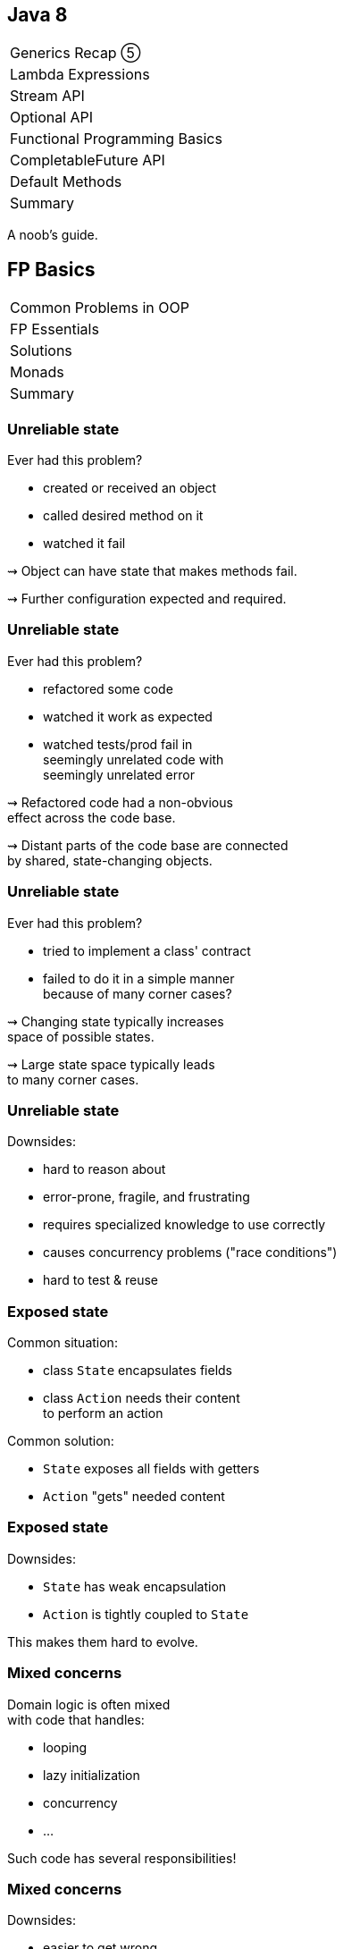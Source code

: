 == Java 8

++++
<table class="toc">
	<tr><td>Generics Recap ⑤</td></tr>
	<tr><td>Lambda Expressions</td></tr>
	<tr><td>Stream API</td></tr>
	<tr><td>Optional API</td></tr>
	<tr class="toc-current"><td>Functional Programming Basics</td></tr>
	<tr><td>CompletableFuture API</td></tr>
	<tr><td>Default Methods</td></tr>
	<tr><td>Summary</td></tr>
</table>
++++

A noob's guide.

////
TODO
* construction as partial application
* encoding state in type system ~> compiler can catch "runtime" errors
////


== FP Basics

++++
<table class="toc">
	<tr class="toc-current"><td>Common Problems in OOP</td></tr>
	<tr><td>FP Essentials</td></tr>
	<tr><td>Solutions</td></tr>
	<tr><td>Monads</td></tr>
	<tr><td>Summary</td></tr>
</table>
++++

=== Unreliable state

Ever had this problem?

* created or received an object
* called desired method on it
* watched it fail

⇝ Object can have state that makes methods fail.

⇝ Further configuration expected and required.

=== Unreliable state

Ever had this problem?

* refactored some code
* watched it work as expected
* watched tests/prod fail in +
  seemingly unrelated code with +
  seemingly unrelated error

⇝ Refactored code had a non-obvious +
  effect across the code base.

⇝ Distant parts of the code base are connected +
  by shared, state-changing objects.

=== Unreliable state

Ever had this problem?

* tried to implement a class' contract
* failed to do it in a simple manner +
  because of many corner cases?

⇝ Changing state typically increases +
space of possible states.

⇝ Large state space typically leads +
to many corner cases.

=== Unreliable state

Downsides:

* hard to reason about
* error-prone, fragile, and frustrating
* requires specialized knowledge to use correctly
* causes concurrency problems ("race conditions")
* hard to test & reuse

=== Exposed state

Common situation:

* class `State` encapsulates fields
* class `Action` needs their content +
  to perform an action

Common solution:

* `State` exposes all fields with getters
* `Action` "gets" needed content

=== Exposed state

Downsides:

* `State` has weak encapsulation
* `Action` is tightly coupled to `State`

This makes them hard to evolve.

=== Mixed concerns

Domain logic is often mixed +
with code that handles:

* looping
* lazy initialization
* concurrency
* ...

Such code has several responsibilities!

=== Mixed concerns

Downsides:

* easier to get wrong
* duplication
* longer and more complex code
* code has more reasons to change

=== Common problems

Caused by moving parts:

* unreliable state
* exposed state
* mixed concerns

=== Moving parts

[quote, 'https://twitter.com/mfeathers/status/29581296216[Michael Feathers]']
____
OO makes code understandable by encapsulating moving parts.
FP makes code understandable by minimizing moving parts.
____



== FP Basics

++++
<table class="toc">
	<tr><td>Common Problems in OOP</td></tr>
	<tr class="toc-current"><td>FP Essentials</td></tr>
	<tr><td>Solutions</td></tr>
	<tr><td>Monads</td></tr>
	<tr><td>Summary</td></tr>
</table>
++++

=== Functional Programming

Essentials:

* compose _functions_, not _classes_
* prefer _immutable_ classes
* avoid _side effects_
* prefer _pure functions_

=== Functional programming

Tools:

* _composition_
* _contextual composition_
* _currying_
* _partial application_

=== Functional programming

Enjoy:

* _declarative_ instead of _imperative_
* _referential transparency_
* _laziness_
* _thread-safety_

=== Functional programming

Let's discuss basics:

* _functions_ vs _classes_
* _immutability_
* _side effects_
* _pure functions_

=== Functions over classes

[cols="h,2*",options="header"]
|===
|                | OOP            | FP
| centers around | nouns          | verbs
| composition of | instances      | actions
| passing        | messages       | results
| computation by | changing state | evaluation
|===

=== Functions in Java

Common terminology:

* a _method_ belongs to an object
* a _function_ stands alone

In that sense, Java has no functions.

With _function_ we typically mean +
instances of functional interfaces.

=== Immutability

> An object's (observable) state never changes

=== Immutability in Java

To implement an immutable class:

* make all fields `final`
* make defensive copies of mutable +
  constructor arguments
* never expose mutable field (e.g. `List`)
* never mutate a mutable field or argument
* make class `final` or constructor `private`

=== Immutability

Benefits:

* often easier to implement
* behave predictably
* easy to test
* can be safely shared between +
  objects and threads

=== Side effects

> An observable change of the outside world

=== Side effects in Java

To avoid side effects:

* no assignments to fields
* no mutating method calls +
  on fields and arguments

In Java, there is no good way +
to identify functions without side effects.

=== Side effects

Avoiding side effects makes code:

* more predictable
* easier to refactor and compose
* easier to test

=== Pure functions

> A side-effect free function whose return value is only defined by the arguments

=== Pure functions in Java

To have pure functions:

* no access of non-constant fields
* no mutating method calls on arguments

In Java, there is no good way +
to identify pure functions.

=== Pure functions

Benefits of pure functions:

* even more predictable (meaningful signature)
* even easier to refactor and compose
* even easier to test
* results in _referential transparency_

=== Functional programming

That were some basics:

* _functions_ vs _classes_
* _immutability_
* _side effects_
* _pure functions_

=== Functional programming

Now let's discuss tools:

* _composition_
* _contextual composition_
* _currying_
* _partial application_

=== Composition

> Combine (simple) functions to build more powerful ones

How-to:

* composed function has input of the first function
* passes result of a function as input to next function
* composed function has result of the last function

=== Composition in Java

```java
// hand-rolled
static <T, R, V> Function<T, V> compose(
		Function<T, R> first, Function<R, V> second) {
	return t -> {
		R firstResult = first.apply(t);
		V secondResult = second.apply(firstResult);
		return secondResult;
	}
}

// use
Function<String, Integer> length = String::length;
Function<Integer, String> toString = Integer::toString;
Function<String, String> lengthToString =
	compose(length, toString);
```

=== Composition in Java

```java
// on `Function<T, R>`
default <V> Function<T, V> andThen(Function<R, V> after) {
	return (T t) -> after.apply(this.apply(t));
}

// use
Function<String, Integer> length = String::length;
Function<Integer, String> toString = Integer::toString;
Function<String, String> lengthToString =
	length.andThen(toString);
```

=== Contextual composition

> Compose functions within a specific context while upholding its invariants

(*Note*: _contextual composition_ is not a common term.)

=== Context

What do I mean by _context_?

* "a value's presence is unknown" ⇝ `Optional`
* "a collection's multitude is arbitrary" ⇝ `Stream`

The context defines an API's central abstractions.

=== Invariants

What do I mean by _invariants_?

E.g. `Optional` manages presence/absence:

* no `NullPointerException`
* never passes `null`

An API safeguards its invariants +
while you focus on domain logic.

=== Composition

What do I mean by _composition_?

* functions can be "attached" to the context
* context determines whether/how they get composed

E.g. repeatedly calling `Optional.map(Function)`:

* effectively composes the passed functions
* `Optional` interjects its own logic

=== Contextual comp. in Java

> Compose functions within a specific context while upholding its invariants

For `Optional` that means:

> Use `map`, `flatMap`, etc. to compose operations on a present/absent value while being spared `null` and `NullPointerException`

=== Contextual comp. in Java

For example:

```java
// defines the context "presence/absence"
Optional<User> buyer = /*...*/;
// compose functions "User ~> Address" and
// "Address ~> String" without worrying
// about `null`
Optional<String> address = buyer
	.flatMap(this::findAddress)
	.map(Address::toString);
```

=== Contextual comp. in Java

So far, we know two such constructs:

* `Stream`
* `Optional`

We will get to know more +
_and_ build our own. 🤠

=== Contextual composition

Such contextual APIs often share basic functionality:

* `of` to "lift" plain values into the context
* `map` to apply a "value to value"-function
* `flatMap` to apply a "value to context"-function
* method to take value out of context +
  (`Optional::get`, `Stream::iterator`)

=== Monads

If `of`, `map`, `flatMap` fulfill certain requirements, +
the underlying type is a _monad_.

Monads:

* are a particularly well-behaving form +
  of contextual composition
* allow safe refactoring
* allow reuse of mental models

More on that later.

=== Currying

> Transforming a function with multiple arguments into a sequence of functions, each with a single argument

=== Currying in Java

```java
public <T, U , R> Function<T, Function<U, R>> curry(
		BiFunction<T, U, R> f) {
//	return t -> (u -> f.apply(t, u));
	return t -> u -> f.apply(t, u);
}

BiFunction<User, Credentials, Login>
	login = (user, creds) -> logIn(user, creds);
Function<User, Function<Credentials, LoginResult>>
	cLogin = curry(login);
```

=== Currying

Benefits:

* makes you feel smart
* conceptual prerequisite for +
  partial application

=== Partial application

> Fixing some of a function's arguments, producing one with fewer arguments

=== Partial app. in Java

```java
public static <T, U, R> Function<U, R> partial(
		BiFunction<T, U, R> f, T t) {
	return u -> f.apply(t, u);
}

BiFunction<Level, String, Logger> newLogger =
	Logger::new;
Function<String, Logger> newLoggerWithLevel =
	partial(newLogger, Level.INFO);
```

=== Partial app. in Java

```java
public static <T, R> Supplier<R> partial(
		Function<T, R> f, T t) {
	return () -> f.apply(t);
}

Function<String, Logger> newLoggerWithLevel =
	partial(newLogger, Level.INFO);
Supplier<Logger> newLoggerWithLevelAndSubsystem =
	partial(newLoggerWithLevel, "Authentication");
```

=== Partial application

Benefits:

* elegant approach to configuration
* eliminates entire patterns +
  (factory, builder)

=== Functional programming

That were some tools:

* _composition_
* _contextual composition_
* _currying_
* _partial application_

=== Functional programming

Now let's discuss effects:

* _declarative_ instead of _imperative_
* _referential transparency_
* _laziness_
* _thread-safety_

=== Declarative

> Solve problems without specifying an exact procedure to be followed

(Often achieved by contextual composition.)

=== Declarative Java

Code expresses _what_ needs to happen...

```java
todos.stream()
	.filter(todo -> todo.importance().isAtLeast(VERY))
	.map(Todo::description)
	.collect(joining("\n"))
```

\... instead of _how_.

```java
String descs = "";
for (Todo todo : todos) {
	if (todo.importance().isAtLeast(VERY)) {
		String description = todo.description();
		descs += description + "\n";
	}
}
descs = descs.substring(0, descs.length() - 2);
```

=== Declarative

Declarative programming style:

* makes code more readable
* separates domain logic from +
  implementation details
* enables improvements across code base +
  (correctness, performance, ...)

=== Referential transparency

> An expression always evaluates to the same result in any context

(A consequence of using pure functions.)

=== Referential transparency

Benefits:

* easy to reason about, test, refactor, reuse, compose
* enables (automatic) optimizations:
** lazy evaluation
** parallelization
** memoization (i.e. caching)

=== Laziness

> The runtime can defer execution until the latest possible point in time

(A consequence of using pure functions.)

Benefits:

* avoids unnecessary computations

=== Parallelization

> The runtime can parallelize computations to optimize resource usage

(A consequence of using pure functions.)

Benefits:

* optimal resource utilization
* no self-rolled concurrency

=== Functional programming

That were some effects:

* _declarative_ instead of _imperative_
* _referential transparency_
* _laziness_
* _thread-safety_


== FP Basics

++++
<table class="toc">
	<tr><td>Common Problems in OOP</td></tr>
	<tr><td>FP Essentials</td></tr>
	<tr class="toc-current"><td>Solutions</td></tr>
	<tr><td>Monads</td></tr>
	<tr><td>Summary</td></tr>
</table>
++++

=== Solutions to common problems

We discussed these common OOP problems:

* unreliable state
* exposed state
* mixed concerns

Let's see how FP can address them.

=== Unreliable state

Mechanisms:

* immutability
* no side effects
* pure functions

=== Unreliable state

Solutions:

* create object in working state
* instead of changing state:
** when "configuring", return new type
** when "updating", recreate
* pass input as parameters
* encode all effects in return value

=== Exposed state

Mechanisms:

* compose functions, not classes

Solution:

* keep state encapsulated
* pass actions as lambdas

=== Exposed state

Example:

```java
// in `State`:
public <T> T execute(Function<String, T> action) {
	return action.apply(stringState);
}

// in `Action`
Result result = state
	.execute(string -> action(string));
```

=== Exposed state

Next-level solution:

* let `State` configure action

```java
// in `State`:
public <T> Supplier<T> configure(
		Function<String, T> action) {
	return () -> action.apply(stringState);
}

// in `Action`
Supplier<Result> deferredAction = state
	.configure(string -> action(string));
// later...
Result result = deferredAction.get();
```

=== Mixed concerns

Mechanisms:

* compose functions, not classes
* look for contextual composition

Solution:

* separate concerns
* pass actions as lambdas

=== Mixed concerns

Example:

```java
private final Lazy<String> name =
	Lazy.of(() -> createName()));

// later
String n = name.get();
```

What's `Lazy`? +
That's the monad you're gonna build.


== FP Basics

++++
<table class="toc">
	<tr><td>Common Problems in OOP</td></tr>
	<tr><td>FP Essentials</td></tr>
	<tr><td>Solutions</td></tr>
	<tr class="toc-current"><td>Monads</td></tr>
	<tr><td>Summary</td></tr>
</table>
++++

=== Why monads?

Why learn about monads?

* common term in FP
* hard to find a simple explanation
* useful structure to understand +
  (in FP and OOP!)

=== What is a monad?

[quote,American Heritage Dictionary of the English Language]
____
An indivisible, impenetrable unit of substance viewed as the basic constituent element of physical reality in the metaphysics of Leibniz.
____

// source: https://www.thefreedictionary.com/Monads

// "a singular metaphysical entity from which material properties are said to derive" (https://www.synonym.com/synonyms/monad)

=== What is a monad?

[quote,Saunders Mac Lane, Categories for the Working Mathematician]
____
[J]ust a monoid in the category of endofunctors of X, with product × replaced by composition of endofunctors and unit set by the identity endofunctor.
____

All clear? 😆

=== What is a monad?

More pragmatic:

* a structure for computational composition
* its methods follow certain rules

Thanks to abiding by those rules:

* refactoring is safe
* usage patterns transfer easily

=== Example monad
image::images/kitchen.jpg[background, size=cover]

=== The kitchen
image::images/kitchen.jpg[background, size=cover]

The kitchen:

* groceries are in the right place
* cutlery and dishes are clean
* appliances are ready to be used

The kitchen puts food into a "cooking context".

=== The kitchen
image::images/kitchen.jpg[background, size=cover]

The kitchen has two features:

. bring food into the kitchen
. with a recipe for "_food_ to _other food_", it turns +
  a _kitchen + food_ into a _kitchen + other food_

```java
// methods on type `Kitchen<Food>`
static Kitchen<Food> bring(Food v)
Kitchen<Food> prepare(Function<Food, Food> f)
```

=== Three kitchen laws
image::images/kitchen.jpg[background, size=cover]

"Don't play with food"::
If a recipe says "do nothing", _do nothing_.

```java
// given
Kitchen<Food> before = /*...*/;
Function<Food, Food> f = v -> v;
// when
Kitchen<Food> after = before.prepare(f);
// then
before === after;
```

=== Three kitchen laws
image::images/kitchen.jpg[background, size=cover]

"The recipe is holy"::
It doesn't matter whether the food is prepared +
inside the kitchen or brought in afterwards.

```java
// given
Food v = /*...*/;
Function<Food, Food> f = /*...*/;
// when
Kitchen<Food> outside = Kitchen.bring(f.apply(v));
Kitchen<Food> inside = Kitchen.bring(v).prepare(f);
// then
inside === outside;
```

=== Three kitchen laws
image::images/kitchen.jpg[background, size=cover]

"Artistic freedom"::
With two recipes, it doesn't matter whether we +
treat them as two separate or one long recipe.

```java
// given
Kitchen<Food> kitchen = /*...*/;
Function<Food, Food> f = /*...*/;
Function<Food, Food> g = /*...*/;
Function<Food, Food> fandg =
	v -> g.apply(f.apply(v));
// when
Kitchen<Food> twoSteps =
	kitchen.prepare(f).prepare(g);
Kitchen<Food> oneStep = kitchen.prepare(fandg);
// then
oneStep === twoSteps;
```

=== Kitchen extra feature
image::images/kitchen.jpg[background, size=cover]

[start=3]
. with a recipe for "_food_ to _kitchen + other food_", it +
  turns a _kitchen + food_ into a _kitchen + other food_ +
  (the two nested kitchens get "flattened" into one)

In code:

```java
// compare to `prepare`:
// Kitchen<Food> prepare(Function<Food, Food> f)
Kitchen<Food> flatPrepare(
	Function<Food, Kitchen<Food>> f)
```

The three laws can be formulated accordingly.

////
=== Three kitchen laws

"Don't play with food" (flatPrepare)::
If a recipe says "do nothing", _do nothing_.

```java
// given
Kitchen<Food> before = /*...*/;
Function<Food, Kitchen<Food>> f =
	v -> bring(v);
// when
Kitchen<Food> after = before.flatPrepare(f);
// then
before === after;
```

=== Three kitchen laws

"The recipe is holy" (flatPrepare)::
It doesn't matter whether the food is prepared +
inside the kitchen or brought in while cooking.

```java
// given
Food v = /*...*/;
Function<Food, Kitchen<Food>> f = /*...*/;
// when
Kitchen<Food> outside = f.apply(v);
Kitchen<Food> inside =
	Kitchen.bring(v).flatPrepare(f);
// then
inside === outside;
```

=== Three kitchen laws

"Artistic freedom" (flatPrepare)::
With two recipes, it doesn't matter whether we +
treat them as two separate or one long recipe.

```java
// given
Kitchen<Food> kitchen = /*...*/;
Function<Food, Kitchen<Food>> f = /*...*/;
Function<Food, Kitchen<Food>> g = /*...*/;
Function<Food, Kitchen<Food>> fandg =
	v -> f.apply(v).flatPrepare(g);
// when
Kitchen<Food> twoSteps =
	kitchen.flatPrepare(f).flatPrepare(g);
Kitchen<Food> oneStep = kitchen.flatPrepare(fandg);
// then
oneStep === twoSteps;
```
////

=== Kitchen law benefits
image::images/kitchen.jpg[background, size=cover]

```java
private Food cut(Food v) { /*...*/ }
private Food cook(Food v) { /*...*/ }
private Food admire(Food v) { return v; }

Kitchen.bring(ingredients)
	.prepare(this::cut)
	.prepare(this::cook);

Kitchen.bring(ingredients)
	// "artistic freedom"
	.prepare(v -> cook(cut(v)));

	// "the recipe is holy"
Kitchen.bring(cut(ingredients))
	// "don't play with food"
	.prepare(this::admire)
	.prepare(this::cook);
```

=== Monad parts

A monad consists of three parts:

* a type over values +
  (`Kitchen`; generally `M<V>`)
* a way to lift values into the type +
  (`bring`; generally `of`)
* a way to apply a function to the contained values +
  (`prepare`/`flatPrepare`, generally `map`/`flatMap`)

=== Monad laws

Right identity aka "don't play with food"::
+
```java
// for `M<V> m` and `f = v -> v`
m === m.map(f)
```

Left identity aka "the recipe is holy"::
+
```java
// for `V v` and `Function<V, V> f`
M.of(f.apply(v)) === M.of(v).map(f)
```

Associativity aka "artistic freedom"::
+
```java
// for `M<V> m` and `Function<V, V> f, g`
m.map(f).map(g) ===
	m.map(v -> g.apply(f.apply(v)))
```

////
=== Monad laws

Right identity aka "don't play with food"::
+
```java
// for `M<V> m` and `f = v -> M(v)`
m === m.flatMap(f)
```

Left identity aka "the recipe is holy"::
+
```java
// for `V v` and `Function<V, M<V>> f`
f.apply(v) === of(v).flatMap(f)
```

Associativity aka "artistic freedom"::
+
```java
// for `M<V> m` and `Function<V, M<V>> f, g`
m.flatMap(f).flatMap(g) ===
	m.flatMap(v -> f.apply(v).flatMap(g))
```
////

=== Your first (?) monad

Lazy initialization:

```java
private ComplexResource resource;

public ComplexResource getResource() {
	if (resource == null)
		resource = new ComplexResource();
	return resource;
}
```

Could this be a monad?

* what's the "computational context"?
* how to create one?
* how to interact with one?

=== The `Lazy` monad

Concept:

* computational context: "delayed resource initialization"
* create with recipe for initialization
* apply functions without executing them immediately
* accessing the resource...
+
====
** ...the first time, leads to initialization/application
** ...repeatedly, reuses existing result
====
+
(i.e. initializer and functions are executed at most once)


=== Exercises 1 - 3

Create a `Lazy` monad.

=== The `Lazy` monad

Public API (sans generic wildcards):

```java
public class Lazy<T> {

	public static <T> Lazy<T> of(Supplier<T> generator);

	public T get();

	public <U> Lazy<U> map(Function<T, U> f);

	public <U> Lazy<U> flatMap(Function<T, Lazy<U>> f);

}
```

=== The `Lazy` monad

Creation:

```java
private final Supplier<T> generator;
private T element;

private Lazy(Supplier<T> generator) {
	this.generator = requireNonNull(generator);
	this.element = null;
}

public static <T> Lazy<T> of(Supplier<T> generator) {
	return new Lazy<>(generator);
}
```

=== The `Lazy` monad

Mapping:

```java
public static <T> Lazy<T> of(Supplier<T> generator) {
	return new Lazy<>(generator);
}

public <U> Lazy<U> map(Function<T, U> f) {
	return Lazy.of(
		() -> function.apply(this.get()));
}

public <U> Lazy<U> flatMap(Function<T, Lazy<U>> f) {
	return Lazy.of(
		() -> function.apply(this.get()).get());
}
```

=== The `Lazy` monad

At-most-once initialization:

```java
private final Supplier<T> generator;
private T element;

public T get() {
	// TODO: guarantee "at most once"
	//       under multi-threading
	if (element == null)
		element = generator.get();
	return element;
}
```

=== The `Lazy` monad

Application:

```java
private final Lazy<Orders> orders;

// in constructor
orders = Lazy
	.of(() -> loadUserWithId(userId))
	.map(this::loadOrdersForUser);
```

* reuses code and understanding of monads
* reduces (observable) mutability

=== Monads

That adds a third monad:

* `Stream`
* `Optional`
* `Lazy`

=== `Optional` is no monad!

😰

=== Exercise 4

"Breaking the (monad) law"

=== Right identity

Right identity aka "don't play with food"::
+
```java
opt === opt.map(v -> v)
```

✔

=== Left identity

Left identity aka "the recipe is holy"::
+
```java
// for `V v` and `Function<V, V> f`
M.of(f.apply(v)) === M.of(v).map(f)
```

```java
String v = null;
Function f = s -> "mango";
// Optional["mango"]
Optional applied = ofNullable(f.apply(v));
// Optional[]
Optional mapped = ofNullable(v).map(f);
```

=== Associativity

Associativity aka "artistic freedom"::
+
```java
// for `M<V> m` and `Function<V, V> f, g`
m.map(f).map(g) ===
	m.map(v -> g.apply(f.apply(v)))
```

```java
String v = "kiwi";
Function f = s -> null;
Function g = s -> "mango";
// Optional[]
Optional mapped = of(v).map(f).map(g);
// Optional["mango"]
Optional composed = of(v).map(f.andThen(g));
```

=== Root cause analysis

* `Optional` maps `null` to `empty()`
* `flatMap` and `map` are not executed +
on empty optionals
* the first occurrence of `null`/empty +
stops the chain of executions

=== So What?

* refactoring can change +
which code gets executed
* functions that can "recover" from `null` +
might not get executed
* particularly error-prone when +
functions have side effects

=== Consequences

Be aware:

* `Optional` is no well-behaved monad +
  if `null` is involved
* refactoring can cause problems +
  if `null` was special cased

See `Optional` as a way to avoid handling `null` +
(at the expense of breaking monad laws).

=== More

https://developer.atlassian.com/blog/2015/08/optional-broken/[More on Optional Being Broken] (atlassian.com)

https://www.sitepoint.com/how-optional-breaks-the-monad-laws-and-why-it-matters/[... and Why It Matters] (sitepoint.com)


== FP Basics

++++
<table class="toc">
	<tr><td>Common Problems in OOP</td></tr>
	<tr><td>FP Essentials</td></tr>
	<tr><td>Solutions</td></tr>
	<tr><td>Monads</td></tr>
	<tr class="toc-current"><td>Summary</td></tr>
</table>
++++

=== Summary

FP can ease some common problems of OOP:

* make state more reliable with immutability
* encapsulate state and separate concerns +
  by creating monads and passing actions
* improve concurrency with immutability +
  and pure functions

These benefits are gradual.

Writing subsystems in a functional style +
with OOP-style boundary makes sense!

